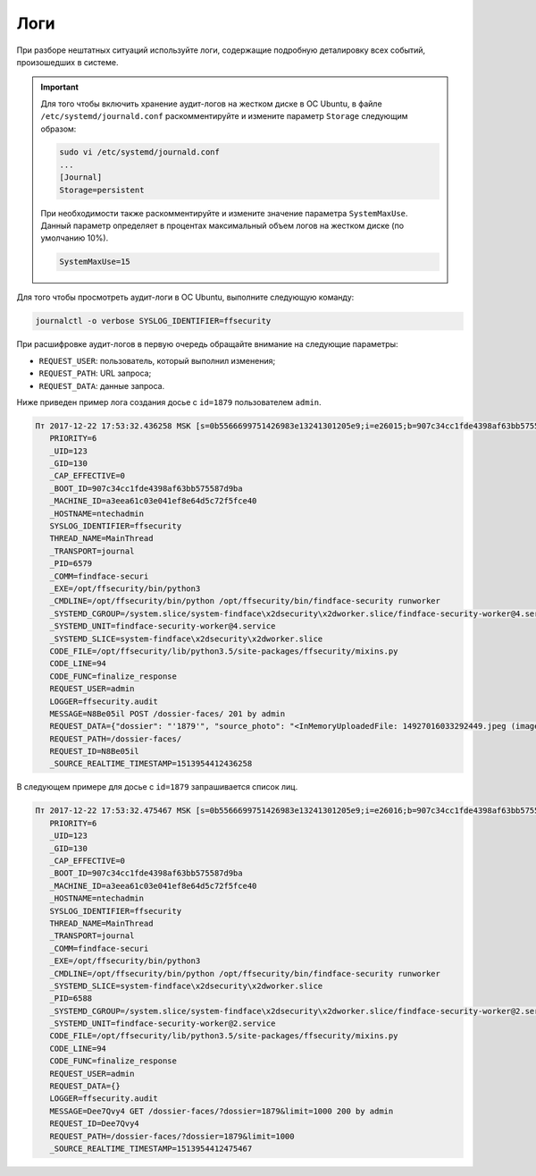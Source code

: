 Логи
=====================

При разборе нештатных ситуаций используйте логи, содержащие подробную деталировку всех событий, произошедших в системе.

.. important::
   Для того чтобы включить хранение аудит-логов на жестком диске в ОС Ubuntu, в файле ``/etc/systemd/journald.conf`` раскомментируйте и измените параметр ``Storage`` следующим образом:

   .. code::

       sudo vi /etc/systemd/journald.conf
       ...
       [Journal]
       Storage=persistent

   При необходимости также раскомментируйте и измените значение параметра ``SystemMaxUse``. Данный параметр определяет в процентах максимальный объем логов на жестком диске (по умолчанию 10%).

   .. code::
 
      SystemMaxUse=15
       

Для того чтобы просмотреть аудит-логи в ОС Ubuntu, выполните следующую команду:

.. code::

   journalctl -o verbose SYSLOG_IDENTIFIER=ffsecurity


При расшифровке аудит-логов в первую очередь обращайте внимание на следующие параметры:

* ``REQUEST_USER``: пользователь, который выполнил изменения;
* ``REQUEST_PATH``: URL запроса;
* ``REQUEST_DATA``: данные запроса.

Ниже приведен пример лога создания досье с ``id=1879`` пользователем ``admin``.

.. code::

   Пт 2017-12-22 17:53:32.436258 MSK [s=0b5566699751426983e13241301205e9;i=e26015;b=907c34cc1fde4398af63bb575587d9ba;m=246f620c449;t=560eefaf59bc5;x=ed60a136c8fc6362]
      PRIORITY=6
      _UID=123
      _GID=130
      _CAP_EFFECTIVE=0
      _BOOT_ID=907c34cc1fde4398af63bb575587d9ba
      _MACHINE_ID=a3eea61c03e041ef8e64d5c72f5fce40
      _HOSTNAME=ntechadmin
      SYSLOG_IDENTIFIER=ffsecurity
      THREAD_NAME=MainThread
      _TRANSPORT=journal
      _PID=6579
      _COMM=findface-securi
      _EXE=/opt/ffsecurity/bin/python3
      _CMDLINE=/opt/ffsecurity/bin/python /opt/ffsecurity/bin/findface-security runworker
      _SYSTEMD_CGROUP=/system.slice/system-findface\x2dsecurity\x2dworker.slice/findface-security-worker@4.service
      _SYSTEMD_UNIT=findface-security-worker@4.service
      _SYSTEMD_SLICE=system-findface\x2dsecurity\x2dworker.slice
      CODE_FILE=/opt/ffsecurity/lib/python3.5/site-packages/ffsecurity/mixins.py
      CODE_LINE=94
      CODE_FUNC=finalize_response
      REQUEST_USER=admin
      LOGGER=ffsecurity.audit
      MESSAGE=N8Be05il POST /dossier-faces/ 201 by admin
      REQUEST_DATA={"dossier": "'1879'", "source_photo": "<InMemoryUploadedFile: 14927016033292449.jpeg (image/jpeg)>"}
      REQUEST_PATH=/dossier-faces/
      REQUEST_ID=N8Be05il
      _SOURCE_REALTIME_TIMESTAMP=1513954412436258

В следующем примере для досье с ``id=1879`` запрашивается список лиц.

.. code::

   Пт 2017-12-22 17:53:32.475467 MSK [s=0b5566699751426983e13241301205e9;i=e26016;b=907c34cc1fde4398af63bb575587d9ba;m=246f6215d82;t=560eefaf634fe;x=b1374a144a46b5cd]
      PRIORITY=6
      _UID=123
      _GID=130
      _CAP_EFFECTIVE=0
      _BOOT_ID=907c34cc1fde4398af63bb575587d9ba
      _MACHINE_ID=a3eea61c03e041ef8e64d5c72f5fce40
      _HOSTNAME=ntechadmin
      SYSLOG_IDENTIFIER=ffsecurity
      THREAD_NAME=MainThread
      _TRANSPORT=journal
      _COMM=findface-securi
      _EXE=/opt/ffsecurity/bin/python3
      _CMDLINE=/opt/ffsecurity/bin/python /opt/ffsecurity/bin/findface-security runworker
      _SYSTEMD_SLICE=system-findface\x2dsecurity\x2dworker.slice
      _PID=6588
      _SYSTEMD_CGROUP=/system.slice/system-findface\x2dsecurity\x2dworker.slice/findface-security-worker@2.service
      _SYSTEMD_UNIT=findface-security-worker@2.service
      CODE_FILE=/opt/ffsecurity/lib/python3.5/site-packages/ffsecurity/mixins.py
      CODE_LINE=94
      CODE_FUNC=finalize_response
      REQUEST_USER=admin
      REQUEST_DATA={}
      LOGGER=ffsecurity.audit
      MESSAGE=Dee7Qvy4 GET /dossier-faces/?dossier=1879&limit=1000 200 by admin
      REQUEST_ID=Dee7Qvy4
      REQUEST_PATH=/dossier-faces/?dossier=1879&limit=1000
      _SOURCE_REALTIME_TIMESTAMP=1513954412475467

